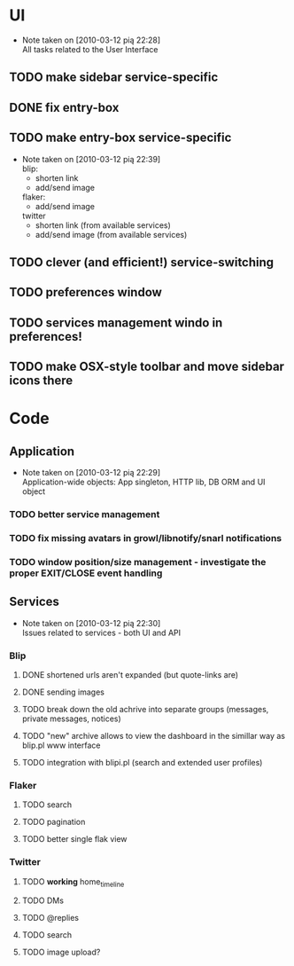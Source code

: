 * UI
  - Note taken on [2010-03-12 pią 22:28] \\
    All tasks related to the User Interface
** TODO make sidebar service-specific
** DONE fix entry-box
   CLOSED: [2010-03-13 sob 17:54]
** TODO make entry-box service-specific
   - Note taken on [2010-03-12 pią 22:39] \\
     blip:
     - shorten link
     - add/send image

     flaker:
     - add/send image

     twitter
     - shorten link (from available services)
     - add/send image (from available services)
** TODO clever (and efficient!) service-switching
** TODO preferences window
** TODO services management windo in preferences!
** TODO make OSX-style toolbar and move sidebar icons there
* Code
** Application
   - Note taken on [2010-03-12 pią 22:29] \\
     Application-wide objects: App singleton, HTTP lib, DB ORM and UI object
*** TODO better service management
*** TODO fix missing avatars in growl/libnotify/snarl notifications
*** TODO window position/size management - investigate the proper EXIT/CLOSE event handling
** Services
   - Note taken on [2010-03-12 pią 22:30] \\
     Issues related to services - both UI and API
*** Blip
**** DONE shortened urls aren't expanded (but quote-links are)
     CLOSED: [2010-03-23 wto 21:15]
**** DONE sending images
     CLOSED: [2010-03-23 wto 21:15]
**** TODO break down the old achrive into separate groups (messages, private messages, notices)
**** TODO "new" archive allows to view the dashboard in the simillar way as blip.pl www interface
**** TODO integration with blipi.pl (search and extended user profiles)
*** Flaker
**** TODO search
**** TODO pagination
**** TODO better single flak view
*** Twitter
**** TODO *working* home_timeline
**** TODO DMs
**** TODO @replies
**** TODO search
**** TODO image upload?
